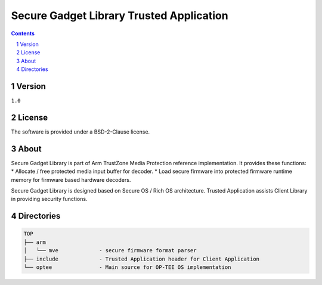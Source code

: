 Secure Gadget Library Trusted Application
#########################################

.. contents::

.. section-numbering::

Version
=======
``1.0``

License
=======
The software is provided under a BSD-2-Clause license.

About
=====
Secure Gadget Library is part of Arm TrustZone Media Protection reference
implementation. It provides these functions:
* Allocate / free protected media input buffer for decoder.
* Load secure firmware into protected firmware runtime memory for firmware based hardware decoders.

Secure Gadget Library is designed based on Secure OS / Rich OS architecture.
Trusted Application assists Client Library in providing security functions.

Directories
===========
.. code-block:: bash

        TOP
        ├── arm
        │   └── mve		- secure firmware format parser
        ├── include		- Trusted Application header for Client Application
        └── optee		- Main source for OP-TEE OS implementation
